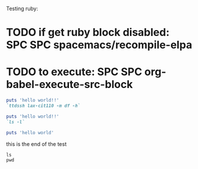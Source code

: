 Testing ruby:

* TODO if get ruby block disabled: SPC SPC spacemacs/recompile-elpa
* TODO to execute: SPC SPC org-babel-execute-src-block

#+BEGIN_SRC ruby :dir /usr/local/bin
puts 'hello world!!'
`ttdssh lax-cit110 -m df -h`
#+END_SRC

#+BEGIN_SRC ruby
puts 'hello world!!'
`ls -l`
#+END_SRC

#+BEGIN_SRC ruby :results output
puts 'hello world'
#+END_SRC

#+RESULTS:
: hello world

this is the end of the test

#+BEGIN_SRC shell :results output
ls
pwd
#+END_SRC

#+RESULTS:

